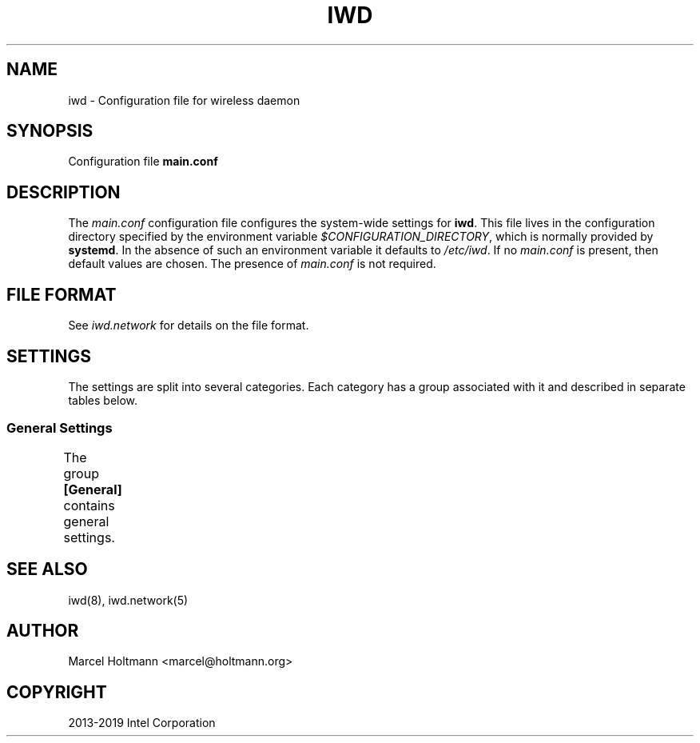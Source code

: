 .\" Man page generated from reStructuredText.
.
.TH IWD 5 "22 September 2019" "iwd" "Linux Connectivity"
.SH NAME
iwd \- Configuration file for wireless daemon
.
.nr rst2man-indent-level 0
.
.de1 rstReportMargin
\\$1 \\n[an-margin]
level \\n[rst2man-indent-level]
level margin: \\n[rst2man-indent\\n[rst2man-indent-level]]
-
\\n[rst2man-indent0]
\\n[rst2man-indent1]
\\n[rst2man-indent2]
..
.de1 INDENT
.\" .rstReportMargin pre:
. RS \\$1
. nr rst2man-indent\\n[rst2man-indent-level] \\n[an-margin]
. nr rst2man-indent-level +1
.\" .rstReportMargin post:
..
.de UNINDENT
. RE
.\" indent \\n[an-margin]
.\" old: \\n[rst2man-indent\\n[rst2man-indent-level]]
.nr rst2man-indent-level -1
.\" new: \\n[rst2man-indent\\n[rst2man-indent-level]]
.in \\n[rst2man-indent\\n[rst2man-indent-level]]u
..
.SH SYNOPSIS
.sp
Configuration file \fBmain.conf\fP
.SH DESCRIPTION
.sp
The \fImain.conf\fP configuration file configures the system\-wide settings for
\fBiwd\fP\&.  This file lives in the configuration directory specified by the
environment variable \fI$CONFIGURATION_DIRECTORY\fP, which is normally provided
by \fBsystemd\fP\&.  In the absence of such an environment variable it defaults
to \fI/etc/iwd\fP\&.  If no \fImain.conf\fP is present, then default values are
chosen.  The presence of \fImain.conf\fP is not required.
.SH FILE FORMAT
.sp
See \fIiwd.network\fP for details on the file format.
.SH SETTINGS
.sp
The settings are split into several categories.  Each category has a group
associated with it and described in separate tables below.
.SS General Settings
.sp
The group \fB[General]\fP contains general settings.
.TS
center;
|l|l|.
_
T{
enable_network_config
T}	T{
Values: true, false (default)
.sp
Enable network configuration.
.sp
Setting this option to \fItrue\fP enables \fBiwd\fP to configure the network
interfaces with the IP addresses.  There are two types IP addressing
supported by \fBiwd\fP: static and dynamic.  The static IP addresses are
configured through the network configuration files.  If no static IP
configuration has been provided for a network, iwd will attempt to
obtain the dynamic addresses from the network through the built\-in
DHCP client.
.sp
The network configuration feature is disabled by default.
T}
_
T{
dns_resolve_method
T}	T{
Values: resolvconf, systemd (default)
.sp
Indicate a DNS resolution method used by the system.
.sp
This configuration option must be used in conjunction with
\fBenable_network_config\fP and provides the choice of system resolver
integration.
.sp
If not specified, \fBsystemd\fP is used as default.
T}
_
.TE
.SH SEE ALSO
.sp
iwd(8), iwd.network(5)
.SH AUTHOR
Marcel Holtmann <marcel@holtmann.org>
.SH COPYRIGHT
2013-2019 Intel Corporation
.\" Generated by docutils manpage writer.
.
